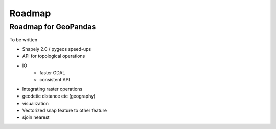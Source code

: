 Roadmap
-------

Roadmap for GeoPandas
=====================

To be written

* Shapely 2.0 / pygeos speed-ups
* API for topological operations
* IO
    * faster GDAL
    * consistent API
* Integrating raster operations
* geodetic distance etc (geography)
* visualization
* Vectorized snap feature to other feature
* sjoin nearest
